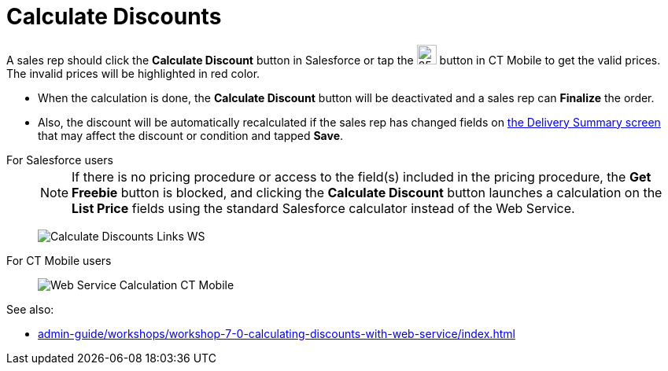 = Calculate Discounts

A sales rep should click the *Calculate Discount* button in Salesforce  or tap
the image:WS-Calculation-in-CT-Mobile.png[25,25] button in CT Mobile to get the valid prices. The invalid prices will be highlighted in red color.

* When the calculation is done, the *Calculate Discount* button will be deactivated and a sales rep can *Finalize* the order.
* Also, the discount will be automatically recalculated if the sales rep has changed fields on xref:admin-guide/managing-ct-orders/delivery-management/index.adoc#h2_1374863314[the Delivery Summary screen] that may affect the discount or condition and tapped *Save*.

[tabs]
====
For Salesforce users::
+
--
NOTE: If there is no pricing procedure or access to the field(s) included in the pricing procedure, the *Get Freebie* button is blocked, and clicking the *Calculate Discount* button launches a calculation on the *List Price* fields using the standard Salesforce calculator instead of the Web Service.

image:Calculate-Discounts-Links-WS.png[]
--
For CT Mobile users::
+
--
image:Web-Service-Calculation-CT-Mobile.png[]
--
====

See also:

* xref:admin-guide/workshops/workshop-7-0-calculating-discounts-with-web-service/index.adoc[]
